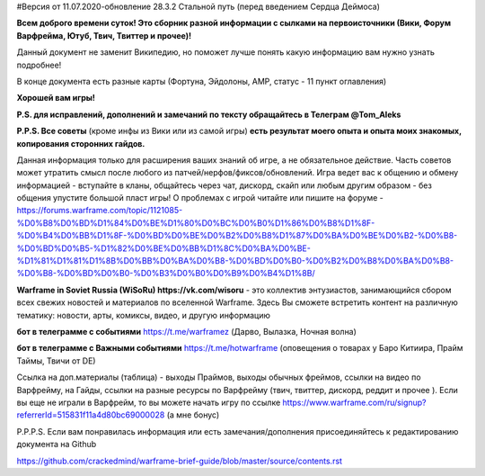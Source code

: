 #Версия от 11.07.2020-обновление 28.3.2  Стальной путь (перед введением Сердца Деймоса)

**Всем доброго времени суток! Это сборник разной информации с сылками на первоисточники (Вики, Форум Варфрейма, Ютуб, Твич, Твиттер и прочее)!** 

Данный документ не заменит Википедию, но поможет лучше понять какую информацию вам нужно узнать подробнее!

В конце документа есть разные карты (Фортуна, Эйдолоны, AMP, статус - 11 пункт оглавления)

**Хорошей вам игры!**

**P.S. для исправлений, дополнений и замечаний по тексту обращайтесь в Телеграм @Tom_Aleks**

**P.P.S. Все советы** (кроме инфы из Вики или из самой игры) **есть результат моего опыта и опыта моих знакомых, копирования сторонних гайдов.**

Данная информация только для расширения ваших знаний об игре, а не обязательное действие. 
Часть советов может утратить смысл после любого из патчей/нерфов/фиксов/обновлений. 
Игра ведет вас к общению и обмену информацией - вступайте в кланы, общайтесь через чат, 
дискорд, скайп или любым другим образом - без общения упустите большой пласт игры! 
О проблемах с игрой читайте или пишите на форуме - https://forums.warframe.com/topic/1121085-%D0%B8%D0%BD%D1%84%D0%BE%D1%80%D0%BC%D0%B0%D1%86%D0%B8%D1%8F-%D0%B4%D0%BB%D1%8F-%D0%BD%D0%BE%D0%B2%D0%B8%D1%87%D0%BA%D0%BE%D0%B2-%D0%B8-%D0%BD%D0%B5-%D1%82%D0%BE%D0%BB%D1%8C%D0%BA%D0%BE-%D1%81%D1%81%D1%8B%D0%BB%D0%BA%D0%B8-%D0%BD%D0%B0-%D0%B2%D0%B8%D0%BA%D0%B8-%D0%B8-%D0%BD%D0%B0-%D0%B3%D0%B0%D0%B9%D0%B4%D1%8B/ 

**Warframe in Soviet Russia (WiSoRu) https://vk.com/wisoru** - это коллектив энтузиастов, занимающийся сбором всех свежих новостей и материалов по вселенной Warframe. Здесь Вы сможете встретить контент на различную тематику: новости, арты, комиксы, видео, и другую информацию

**бот в телеграмме с событиями** https://t.me/warframez (Дарво, Вылазка, Ночная волна)

**бот в телеграмме с Важными событиями** https://t.me/hotwarframe (оповещения о товарах у Баро Китиира, Прайм Таймы, Твичи от DE)

Ссылка на доп.материалы (таблица) - выходы Праймов, выходы обычных фреймов, ссылки на видео по Варфрейму, на Гайды, ссылки на разные ресурсы по Варфрейму (твич, твиттер, дискорд, реддит и прочее ).
Если вы еще не играли в Варфрейм, то вы можете начать игру по ссылке https://www.warframe.com/ru/signup?referrerId=515831f11a4d80bc69000028 (а мне бонус)

P.P.P.S. Если вам понравилась информация или есть замечания/дополнения присоединяйтесь к редактированию документа на Github

https://github.com/crackedmind/warframe-brief-guide/blob/master/source/contents.rst

